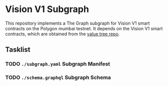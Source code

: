 #+NAME: Vision V1 Subgraph
#+DATE: 08/27/2022
#+AUTHOR: Dowland Aiello

* Vision V1 Subgraph

This repository implements a The Graph subgraph for Vision V1 smart contracts on the Polygon mumbai testnet. It depends on the Vision V1 smart contracts, which are obtained from the [[https://github.com/Vision-DAO/value-tree][value tree repo]].

** Tasklist

*** TODO ~./subgraph.yaml~ Subgraph Manifest

*** TODO ~./schema.graphql~ Subgraph Schema
